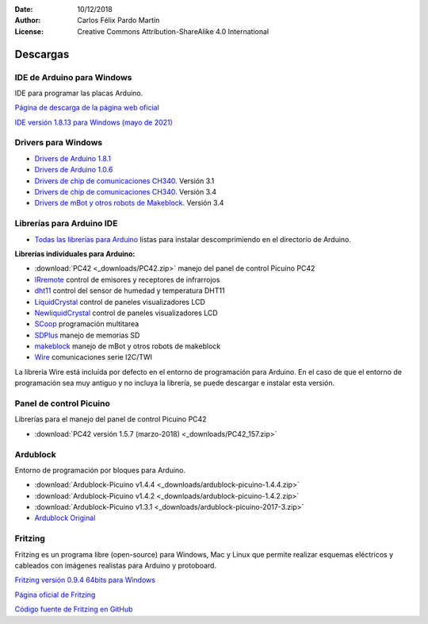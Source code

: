 ﻿:Date: 10/12/2018
:Author: Carlos Félix Pardo Martín
:License: Creative Commons Attribution-ShareAlike 4.0 International


.. _downloads:

Descargas
=========

IDE de Arduino para Windows
---------------------------
IDE para programar las placas Arduino.

`Página de descarga de la página web oficial
<https://www.arduino.cc/en/software>`__

`IDE versión 1.8.13 para Windows (mayo de 2021)
<../../_static/downloads/arduino-1.8.13-windows.exe>`__



Drivers para Windows
--------------------

* `Drivers de Arduino 1.8.1
  <../../_static/downloads/arduino-1813-win-drivers.zip>`__
* `Drivers de Arduino 1.0.6
  <../../_static/downloads/arduino-106-win-drivers.zip>`__
* `Drivers de chip de comunicaciones CH340.
  <../../_static/downloads/CH340-win-driver-v31.zip>`__
  Versión 3.1
* `Drivers de chip de comunicaciones CH340.
  <../../_static/downloads/CH341-win-driver-v34.zip>`__
  Versión 3.4
* `Drivers de mBot y otros robots de Makeblock.
  <../../_static/downloads/mBlock_Driver_for_Windows.zip>`__
  Versión 3.4

Librerías para Arduino IDE
--------------------------

* `Todas las librerías para Arduino
  <../../_static/downloads/arduino-libraries.zip>`__
  listas para instalar descomprimiendo en el directorio de Arduino.


**Librerías individuales para Arduino:**

* :download:`PC42 <_downloads/PC42.zip>`
  manejo del panel de control Picuino PC42
* `IRremote <../../_static/downloads/IRremote.zip>`__
  control de emisores y receptores de infrarrojos
* `dht11 <../../_static/downloads/dht11.zip>`__
  control del sensor de humedad y temperatura DHT11
* `LiquidCrystal <../../_static/downloads/LiquidCrystal.zip>`__
  control de paneles visualizadores LCD
* `NewliquidCrystal <../../_static/downloads/NewliquidCrystal.zip>`__
  control de paneles visualizadores LCD
* `SCoop <../../_static/downloads/SCoop.zip>`__
  programación multitarea
* `SDPlus <../../_static/downloads/SDPlus.zip>`__
  manejo de memorias SD
* `makeblock <../../_static/downloads/makeblock.zip>`__
  manejo de mBot y otros robots de makeblock


* `Wire <../../_static/downloads/Wire.zip>`__
  comunicaciones serie I2C/TWI

La librería Wire está incluída por defecto en el entorno de programación
para Arduino. En el caso de que el entorno de programación sea
muy antiguo y no incluya la librería, se puede descargar e instalar
esta versión.


Panel de control Picuino
------------------------
Librerías para el manejo del panel de control Picuino PC42

* :download:`PC42 versión 1.5.7 (marzo-2018) <_downloads/PC42_157.zip>`


Ardublock
---------
Entorno de programación por bloques para Arduino.

* :download:`Ardublock-Picuino v1.4.4
  <_downloads/ardublock-picuino-1.4.4.zip>`
* :download:`Ardublock-Picuino v1.4.2
  <_downloads/ardublock-picuino-1.4.2.zip>`
* :download:`Ardublock-Picuino v1.3.1
  <_downloads/ardublock-picuino-2017-3.zip>`
* `Ardublock Original
  <../../_static/downloads/ardublock-original.zip>`__


Fritzing
--------
Fritzing es un programa libre (open-source) para Windows, Mac y Linux
que permite realizar esquemas eléctricos y cableados con imágenes
realistas para Arduino y protoboard.

`Fritzing versión 0.9.4 64bits para Windows
<../../_static/downloads/fritzing.0.9.4.64.pc_and_dll.zip>`__

`Página oficial de Fritzing <https://fritzing.org/home/>`__

`Código fuente de Fritzing en GitHub <https://github.com/fritzing>`__
